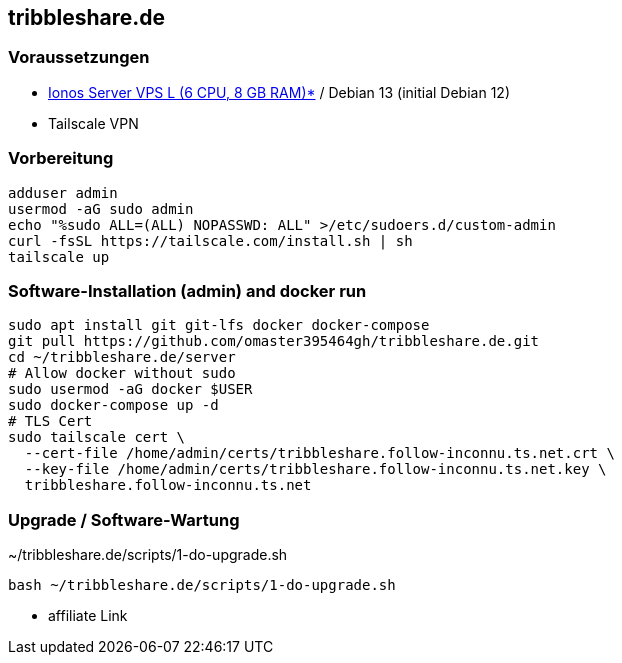 :source-highlighter: highlight.js

== tribbleshare.de

=== Voraussetzungen
* https://aklam.io/jwttmm[Ionos Server VPS L (6 CPU, 8 GB RAM)*] / Debian 13 (initial Debian 12)
* Tailscale VPN

=== Vorbereitung

[source,bash]
----
adduser admin
usermod -aG sudo admin
echo "%sudo ALL=(ALL) NOPASSWD: ALL" >/etc/sudoers.d/custom-admin
curl -fsSL https://tailscale.com/install.sh | sh
tailscale up
----

=== Software-Installation (admin) and docker run
[source,bash]
----
sudo apt install git git-lfs docker docker-compose
git pull https://github.com/omaster395464gh/tribbleshare.de.git
cd ~/tribbleshare.de/server
# Allow docker without sudo
sudo usermod -aG docker $USER
sudo docker-compose up -d
# TLS Cert
sudo tailscale cert \
  --cert-file /home/admin/certs/tribbleshare.follow-inconnu.ts.net.crt \
  --key-file /home/admin/certs/tribbleshare.follow-inconnu.ts.net.key \
  tribbleshare.follow-inconnu.ts.net
----

=== Upgrade / Software-Wartung

[source,bash]
.~/tribbleshare.de/scripts/1-do-upgrade.sh
----
bash ~/tribbleshare.de/scripts/1-do-upgrade.sh
----

* affiliate Link